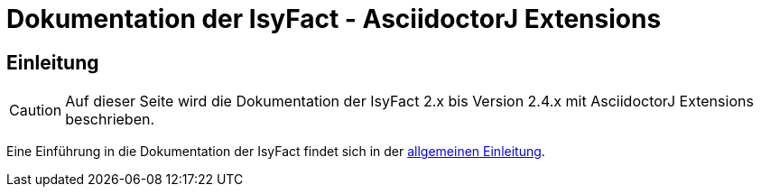 :doctitle: Dokumentation der IsyFact - AsciidoctorJ Extensions

// tag::inhalt[]
[[einleitung]]
== Einleitung

[CAUTION]
====
Auf dieser Seite wird die Dokumentation der IsyFact 2.x bis Version 2.4.x mit AsciidoctorJ Extensions beschrieben.
====

Eine Einführung in die Dokumentation der IsyFact findet sich in der xref:dokumentation/einleitung/einleitung.adoc[allgemeinen Einleitung].

// end::inhalt[]


